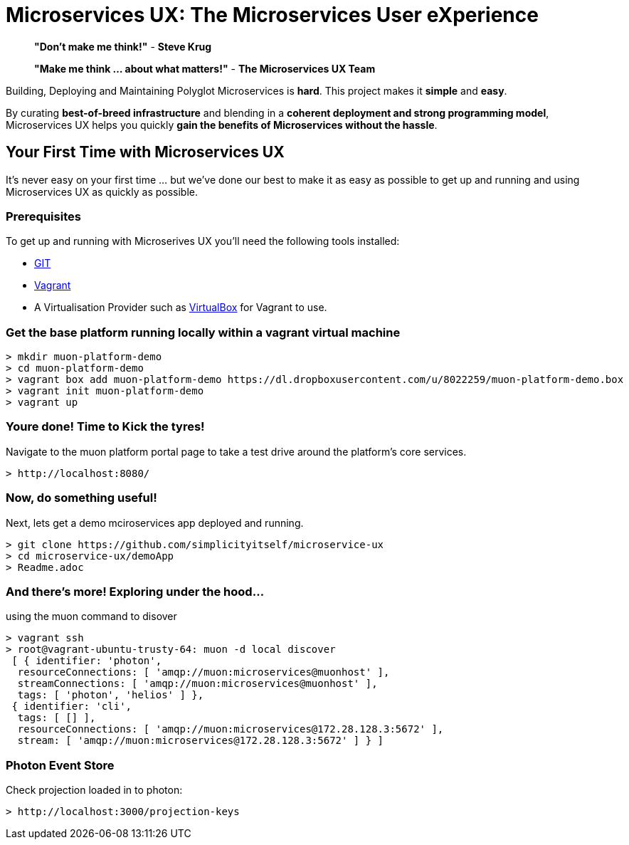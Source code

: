 # Microservices UX:  *The Microservices User eXperience*

> ***"Don't make me think!"*** - *Steve Krug*

> ***"Make me think ... about what matters!"*** - *The Microservices UX Team*

Building, Deploying and Maintaining Polyglot Microservices is *hard*. This project makes it *simple* and *easy*.

By curating ***best-of-breed infrastructure*** and blending in a ***coherent deployment and strong programming model***, Microservices UX helps you quickly ***gain the benefits of Microservices without the hassle***.

## Your First Time with *Microservices UX*

It's never easy on your first time ... but we've done our best to make it as easy as possible to get up and running and using Microservices UX as quickly as possible. 

### Prerequisites

To get up and running with Microserives UX you'll need the following tools installed:

* https://git-scm.com[GIT]
* https://www.vagrantup.com[Vagrant]
* A Virtualisation Provider such as https://www.virtualbox.org:[VirtualBox] for Vagrant to use.



### Get the base platform running locally within a vagrant virtual machine

  > mkdir muon-platform-demo
  > cd muon-platform-demo
  > vagrant box add muon-platform-demo https://dl.dropboxusercontent.com/u/8022259/muon-platform-demo.box
  > vagrant init muon-platform-demo
  > vagrant up
 
 
### Youre done! Time to Kick the tyres!

Navigate to the muon platform portal page to take a test drive around the platform's core services.

  > http://localhost:8080/ 



### Now, do something useful! 

Next, lets get a demo mciroservices app deployed and running.

  > git clone https://github.com/simplicityitself/microservice-ux
  > cd microservice-ux/demoApp
  > Readme.adoc
  
  
  
### And there's more! Exploring under the hood...  

using the muon command to disover
  
  > vagrant ssh
  > root@vagrant-ubuntu-trusty-64: muon -d local discover
   [ { identifier: 'photon',
    resourceConnections: [ 'amqp://muon:microservices@muonhost' ],
    streamConnections: [ 'amqp://muon:microservices@muonhost' ],
    tags: [ 'photon', 'helios' ] },
   { identifier: 'cli',
    tags: [ [] ],
    resourceConnections: [ 'amqp://muon:microservices@172.28.128.3:5672' ],
    stream: [ 'amqp://muon:microservices@172.28.128.3:5672' ] } ]
    
    
### Photon Event Store

Check projection loaded in to photon:
    
  > http://localhost:3000/projection-keys

